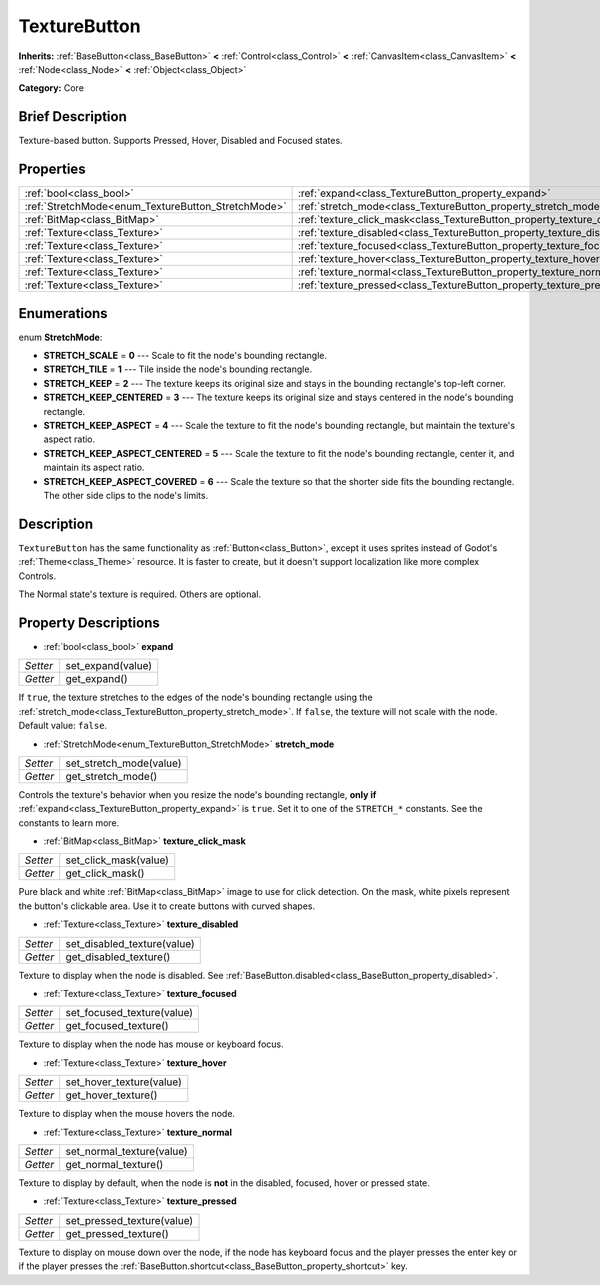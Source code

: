 .. Generated automatically by doc/tools/makerst.py in Godot's source tree.
.. DO NOT EDIT THIS FILE, but the TextureButton.xml source instead.
.. The source is found in doc/classes or modules/<name>/doc_classes.

.. _class_TextureButton:

TextureButton
=============

**Inherits:** :ref:`BaseButton<class_BaseButton>` **<** :ref:`Control<class_Control>` **<** :ref:`CanvasItem<class_CanvasItem>` **<** :ref:`Node<class_Node>` **<** :ref:`Object<class_Object>`

**Category:** Core

Brief Description
-----------------

Texture-based button. Supports Pressed, Hover, Disabled and Focused states.

Properties
----------

+----------------------------------------------------+----------------------------------------------------------------------------+
| :ref:`bool<class_bool>`                            | :ref:`expand<class_TextureButton_property_expand>`                         |
+----------------------------------------------------+----------------------------------------------------------------------------+
| :ref:`StretchMode<enum_TextureButton_StretchMode>` | :ref:`stretch_mode<class_TextureButton_property_stretch_mode>`             |
+----------------------------------------------------+----------------------------------------------------------------------------+
| :ref:`BitMap<class_BitMap>`                        | :ref:`texture_click_mask<class_TextureButton_property_texture_click_mask>` |
+----------------------------------------------------+----------------------------------------------------------------------------+
| :ref:`Texture<class_Texture>`                      | :ref:`texture_disabled<class_TextureButton_property_texture_disabled>`     |
+----------------------------------------------------+----------------------------------------------------------------------------+
| :ref:`Texture<class_Texture>`                      | :ref:`texture_focused<class_TextureButton_property_texture_focused>`       |
+----------------------------------------------------+----------------------------------------------------------------------------+
| :ref:`Texture<class_Texture>`                      | :ref:`texture_hover<class_TextureButton_property_texture_hover>`           |
+----------------------------------------------------+----------------------------------------------------------------------------+
| :ref:`Texture<class_Texture>`                      | :ref:`texture_normal<class_TextureButton_property_texture_normal>`         |
+----------------------------------------------------+----------------------------------------------------------------------------+
| :ref:`Texture<class_Texture>`                      | :ref:`texture_pressed<class_TextureButton_property_texture_pressed>`       |
+----------------------------------------------------+----------------------------------------------------------------------------+

Enumerations
------------

.. _enum_TextureButton_StretchMode:

.. _class_TextureButton_constant_STRETCH_SCALE:

.. _class_TextureButton_constant_STRETCH_TILE:

.. _class_TextureButton_constant_STRETCH_KEEP:

.. _class_TextureButton_constant_STRETCH_KEEP_CENTERED:

.. _class_TextureButton_constant_STRETCH_KEEP_ASPECT:

.. _class_TextureButton_constant_STRETCH_KEEP_ASPECT_CENTERED:

.. _class_TextureButton_constant_STRETCH_KEEP_ASPECT_COVERED:

enum **StretchMode**:

- **STRETCH_SCALE** = **0** --- Scale to fit the node's bounding rectangle.

- **STRETCH_TILE** = **1** --- Tile inside the node's bounding rectangle.

- **STRETCH_KEEP** = **2** --- The texture keeps its original size and stays in the bounding rectangle's top-left corner.

- **STRETCH_KEEP_CENTERED** = **3** --- The texture keeps its original size and stays centered in the node's bounding rectangle.

- **STRETCH_KEEP_ASPECT** = **4** --- Scale the texture to fit the node's bounding rectangle, but maintain the texture's aspect ratio.

- **STRETCH_KEEP_ASPECT_CENTERED** = **5** --- Scale the texture to fit the node's bounding rectangle, center it, and maintain its aspect ratio.

- **STRETCH_KEEP_ASPECT_COVERED** = **6** --- Scale the texture so that the shorter side fits the bounding rectangle. The other side clips to the node's limits.

Description
-----------

``TextureButton`` has the same functionality as :ref:`Button<class_Button>`, except it uses sprites instead of Godot's :ref:`Theme<class_Theme>` resource. It is faster to create, but it doesn't support localization like more complex Controls.

The Normal state's texture is required. Others are optional.

Property Descriptions
---------------------

.. _class_TextureButton_property_expand:

- :ref:`bool<class_bool>` **expand**

+----------+-------------------+
| *Setter* | set_expand(value) |
+----------+-------------------+
| *Getter* | get_expand()      |
+----------+-------------------+

If ``true``, the texture stretches to the edges of the node's bounding rectangle using the :ref:`stretch_mode<class_TextureButton_property_stretch_mode>`. If ``false``, the texture will not scale with the node. Default value: ``false``.

.. _class_TextureButton_property_stretch_mode:

- :ref:`StretchMode<enum_TextureButton_StretchMode>` **stretch_mode**

+----------+-------------------------+
| *Setter* | set_stretch_mode(value) |
+----------+-------------------------+
| *Getter* | get_stretch_mode()      |
+----------+-------------------------+

Controls the texture's behavior when you resize the node's bounding rectangle, **only if** :ref:`expand<class_TextureButton_property_expand>` is ``true``. Set it to one of the ``STRETCH_*`` constants. See the constants to learn more.

.. _class_TextureButton_property_texture_click_mask:

- :ref:`BitMap<class_BitMap>` **texture_click_mask**

+----------+-----------------------+
| *Setter* | set_click_mask(value) |
+----------+-----------------------+
| *Getter* | get_click_mask()      |
+----------+-----------------------+

Pure black and white :ref:`BitMap<class_BitMap>` image to use for click detection. On the mask, white pixels represent the button's clickable area. Use it to create buttons with curved shapes.

.. _class_TextureButton_property_texture_disabled:

- :ref:`Texture<class_Texture>` **texture_disabled**

+----------+-----------------------------+
| *Setter* | set_disabled_texture(value) |
+----------+-----------------------------+
| *Getter* | get_disabled_texture()      |
+----------+-----------------------------+

Texture to display when the node is disabled. See :ref:`BaseButton.disabled<class_BaseButton_property_disabled>`.

.. _class_TextureButton_property_texture_focused:

- :ref:`Texture<class_Texture>` **texture_focused**

+----------+----------------------------+
| *Setter* | set_focused_texture(value) |
+----------+----------------------------+
| *Getter* | get_focused_texture()      |
+----------+----------------------------+

Texture to display when the node has mouse or keyboard focus.

.. _class_TextureButton_property_texture_hover:

- :ref:`Texture<class_Texture>` **texture_hover**

+----------+--------------------------+
| *Setter* | set_hover_texture(value) |
+----------+--------------------------+
| *Getter* | get_hover_texture()      |
+----------+--------------------------+

Texture to display when the mouse hovers the node.

.. _class_TextureButton_property_texture_normal:

- :ref:`Texture<class_Texture>` **texture_normal**

+----------+---------------------------+
| *Setter* | set_normal_texture(value) |
+----------+---------------------------+
| *Getter* | get_normal_texture()      |
+----------+---------------------------+

Texture to display by default, when the node is **not** in the disabled, focused, hover or pressed state.

.. _class_TextureButton_property_texture_pressed:

- :ref:`Texture<class_Texture>` **texture_pressed**

+----------+----------------------------+
| *Setter* | set_pressed_texture(value) |
+----------+----------------------------+
| *Getter* | get_pressed_texture()      |
+----------+----------------------------+

Texture to display on mouse down over the node, if the node has keyboard focus and the player presses the enter key or if the player presses the :ref:`BaseButton.shortcut<class_BaseButton_property_shortcut>` key.

